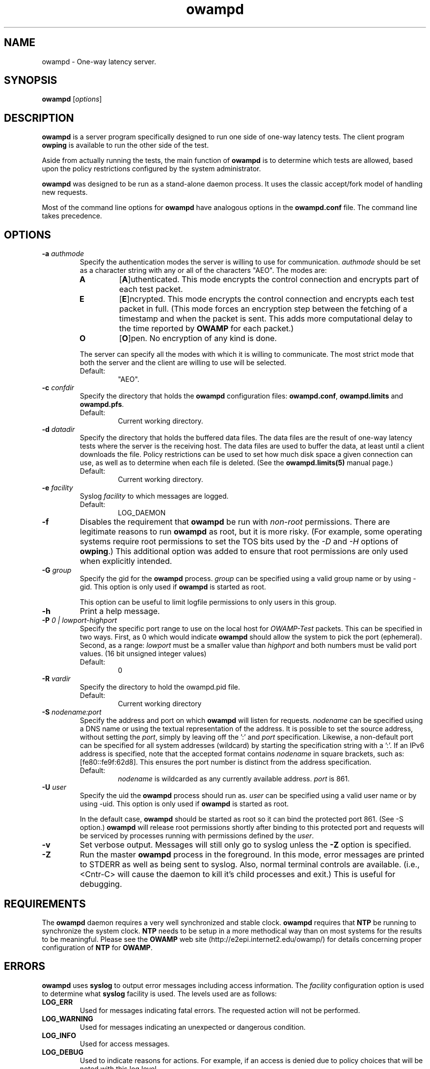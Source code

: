 ." The first line of this file must contain the '"[e][r][t][v] line
." to tell man to run the appropriate filter "t" for table.
." vim: set filetype=nroff :
."
."	$Id$
."
."######################################################################
."#									#
."#			   Copyright (C)  2004				#
."#	     			Internet2				#
."#			   All Rights Reserved				#
."#									#
."######################################################################
."
."	File:		owampd.8
."
."	Author:		Jeff Boote
."			Internet2
."
."	Date:		Fri May  7 15:24:16 MDT 2004
."
."	Description:	
."
.de TQ
.br
.ns
.TP \\$1
..
.TH owampd 8 "$Date$"
.SH NAME
owampd \- One-way latency server.
.SH SYNOPSIS
.B owampd
[\fIoptions\fR]
.SH DESCRIPTION
.B owampd
is a server program specifically designed to run one side of one-way
latency tests. The client program \fBowping\fR is available to run
the other side of the test.
.PP
Aside from actually running the tests, the main function of \fBowampd\fR
is to determine which tests are allowed, based upon the policy restrictions
configured by the system administrator.
.PP
\fBowampd\fR was designed to be run as a stand-alone daemon process. It
uses the classic accept/fork model of handling new requests.
.PP
Most of the command line options for \fBowampd\fR have analogous options
in the \fBowampd.conf\fR file. The command line takes precedence.
.SH OPTIONS
.TP
.BI \-a " authmode"
Specify the authentication modes the server is willing to use for
communication. \fIauthmode\fR should be set as a character string with
any or all of the characters "AEO". The modes are:
.RS
.IP \fBA\fR
[\fBA\fR]uthenticated. This mode encrypts the control connection and
encrypts part of each test packet.
.IP \fBE\fR
[\fBE\fR]ncrypted. This mode encrypts the control connection and
encrypts each test packet in full. (This mode forces an encryption step
between the fetching of a timestamp and when the packet is sent. This
adds more computational delay to the time reported by \fBOWAMP\fR for each
packet.)
.IP \fBO\fR
[\fBO\fR]pen. No encryption of any kind is done.
.PP
The server can specify all the modes with which it is willing to communicate.
The most strict mode that both the server and the client are willing to use
will be selected.
.IP Default:
"AEO".
.RE
.TP
.BI \-c " confdir"
Specify the directory that holds the \fBowampd\fR configuration files:
\fBowampd.conf\fR, \fBowampd.limits\fR and \fBowampd.pfs\fR.
.RS
.IP Default:
Current working directory.
.RE
.TP
.BI \-d " datadir"
Specify the directory that holds the buffered data files. The data files are
the result of one-way latency tests where the server is the receiving
host. The data files are used to buffer the data, at least until a client
downloads the file. Policy restrictions can be used to set how much disk space
a given connection can use, as well as to determine when each file
is deleted. (See the \fBowampd.limits(5)\fR manual page.)
.RS
.IP Default:
Current working directory.
.RE
.TP
.BI \-e " facility"
Syslog \fIfacility\fR to which messages are logged.
.RS
.IP Default:
LOG_DAEMON
.RE
.TP
.B \-f
Disables the requirement that \fBowampd\fR be run
with \fInon-root\fR permissions. There are legitimate reasons to run
.B owampd
as root, but it is more risky. (For example, some operating systems
require root permissions to set the TOS bits used by the \fI\-D\fR and
\fI\-H\fR options of \fBowping\fR.) This additional option was
added to ensure that root permissions are only used when explicitly
intended.
.TP
.BI \-G " group"
Specify the gid for the \fBowampd\fR process. \fIgroup\fR can
be specified using a valid group name or by using \-gid. This option is
only used if \fBowampd\fR is started as root.
.RS
.PP
This option can be useful to limit logfile permissions to only users in
this group.
.RE
.TP
.B \-h
Print a help message.
.TP
.BI \-P " 0 | lowport-highport"
Specify the specific port range to use on the local host for
.I OWAMP-Test
packets. This can be specified in two ways. First, as 0 which would indicate
.B owampd
should allow the system to pick the port (ephemeral). Second, as a range:
.I lowport
must be a smaller value than
.I highport
and both numbers must be valid port values. (16 bit unsigned integer values)
.RS
.IP Default:
0
.RE
.TP
.BI \-R " vardir"
Specify the directory to hold the owampd.pid file.
.RS
.IP Default:
Current working directory
.RE
.TP
.BI \-S " nodename:port"
Specify the address and port on which \fBowampd\fR will listen for requests.
\fInodename\fR can be specified using a DNS name or using the textual
representation of the address. It is possible to set the source address,
without setting the \fIport\fR, simply by leaving off the ':' and \fIport\fR
specification. Likewise, a non-default port can be specified for
all system addresses (wildcard) by starting the specification string with
a ':'. If an IPv6 address is specified, note that the accepted format
contains \fInodename\fR in square brackets, such as: [fe80::fe9f:62d8]. This
ensures the port number is distinct from the address specification.
.RS
.IP Default:
\fInodename\fR is wildcarded as any currently available address.
\fIport\fR is 861.
.RE
.TP
.BI \-U " user"
Specify the uid the \fBowampd\fR process should run as. \fIuser\fR
can be specified using a valid user name or by using \-uid.
This option is only used if \fBowampd\fR is started as root.
.RS
.PP
In the default case, \fBowampd\fR should be started as root so it can bind
the protected port 861. (See \-S option.) \fBowampd\fR will release root
permissions shortly after binding to this protected port and requests will
be serviced by processes running with permissions defined by the \fIuser\fR.
.RE
.TP
.B \-v
Set verbose output. Messages will still only go to syslog unless the \fB\-Z\fR
option is specified.
.TP
.B \-Z
Run the master \fBowampd\fR process in the foreground. In this mode, error
messages are printed to STDERR as well as being sent to syslog. Also, normal
terminal controls are available. (i.e., <Cntr\-C> will cause the daemon to
kill it's child processes and exit.) This is useful for debugging.
.SH REQUIREMENTS
The \fBowampd\fR daemon requires a very well synchronized and stable clock.
\fBowampd\fR requires that \fBNTP\fR be running to synchronize
the system clock. \fBNTP\fR needs to be setup in a more methodical way
than on most systems for the results to be meaningful. Please see the
\fBOWAMP\fR web site \%(http://e2epi.internet2.edu/owamp/) for details
concerning proper configuration of \fBNTP\fR for \fBOWAMP\fR.
.SH ERRORS
\fBowampd\fR uses \fBsyslog\fR to output error messages including access
information. The \fIfacility\fR configuration option is used to determine
what \fBsyslog\fR facility is used. The levels used are as follows:
.IP \fBLOG_ERR\fR
Used for messages indicating fatal errors. The requested action will not
be performed.
.IP \fBLOG_WARNING\fR
Used for messages indicating an unexpected or dangerous condition.
.IP \fBLOG_INFO\fR
Used for access messages.
.IP \fBLOG_DEBUG\fR
Used to indicate reasons for actions. For example, if an access is denied
due to policy choices that will be noted with this log level.
.PP
These levels were chosen to give the system-administrator the ability to
separate access log information from error log information in a straight
forward manner.
.SH SIGNALS
.
The \fBowampd\fR process makes use of a number of signals to perform
IPC between the various processes involved:
.TP
\fBSIGALRM\fR
Used throughout to set timers where appropriate.
.TP
\fBSIGCHLD\fR
Used to keep track of the state of child processes.
.TP
.B SIGINT
.TQ
.B SIGTERM
.TQ
.B SIGHUP
Used to terminate any \fBowampd\fR process. These signals are caught by the
parent daemon and it manages the complete shutdown of all the \fBowampd\fR
processes.
.TP
\fBSIGPIPE\fR
Disabled throughout \fBowampd\fR.
.TP
\fBSIGUSR1\fR
Used to tell a spawned off receiver/sender process that all control
setup interaction is complete and the test can continue at the
determined time. (This is an indication that the StartSessions message
was received for those familiar with the \fBOWAMP\fR protocol.)
.TP
\fBSIGUSR2\fR
Used to tell a spawned off receiver/sender process to terminate a session
early. (This is an indication that a StopSessions message was received
for those familiar with the \fBOWAMP\fR protocol.)
.SH FILES
owampd.pid
.br
owampd.conf
.br
owampd.limits
.br
owampd.pfs
.SH ENVIRONMENT VARIABLES
\fBOWAMP\fR uses environment variables for some debugging options.
.TS
lb lb
_ _
lb li .
OWAMP Environment Variable	Description
OWAMP_DEBUG_TIMEOFFSET	Offset time by this amount (float)
.TE
.SH SEE ALSO
There are more details on configuring the \fBowampd\fR daemon in the
owampd.conf(5) manual page. Details on configuring the policy
are in the owampd.limits(5) and owampd.pfs(5) manual pages.
Information on the client is in the owping(1) manual page.
For more of an overview of the full functionality and architecture, see
the \%http://e2epi.internet2.edu/owamp/ web site.
.SH ACKNOWLEDGMENTS
This material is based in part on work supported by the National Science
Foundation (NSF) under Grant No. ANI-0314723. Any opinions, findings and
conclusions or recommendations expressed in this material are those of
the author(s) and do not necessarily reflect the views of the NSF.
